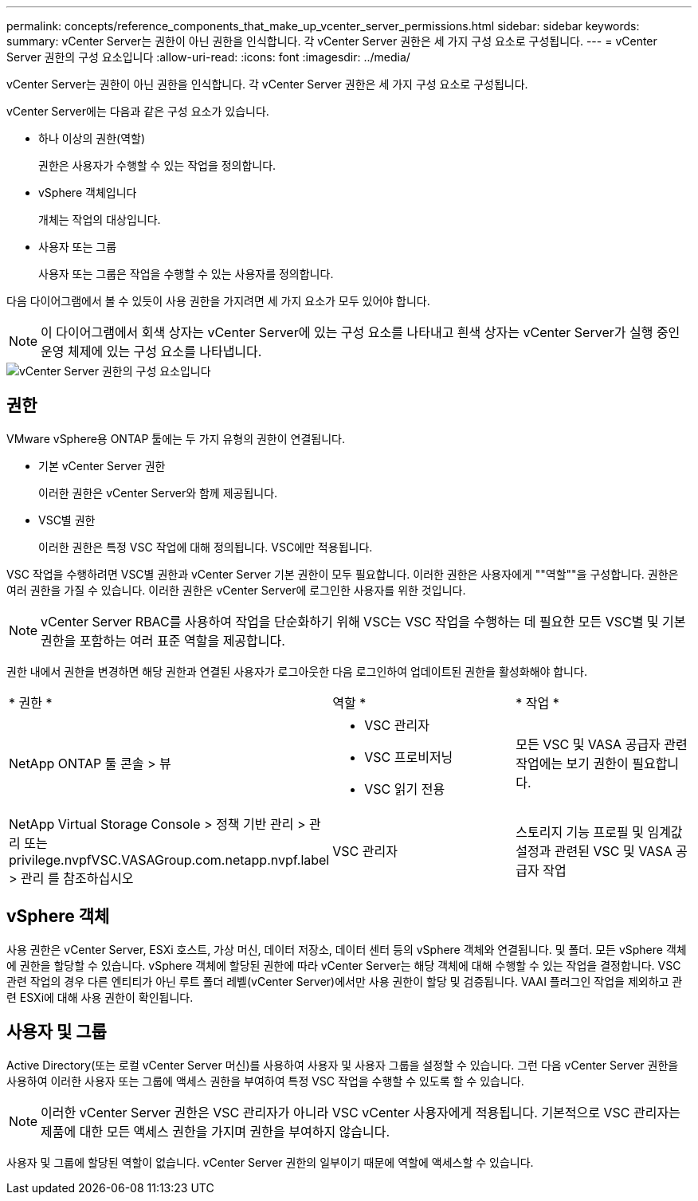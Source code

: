 ---
permalink: concepts/reference_components_that_make_up_vcenter_server_permissions.html 
sidebar: sidebar 
keywords:  
summary: vCenter Server는 권한이 아닌 권한을 인식합니다. 각 vCenter Server 권한은 세 가지 구성 요소로 구성됩니다. 
---
= vCenter Server 권한의 구성 요소입니다
:allow-uri-read: 
:icons: font
:imagesdir: ../media/


[role="lead"]
vCenter Server는 권한이 아닌 권한을 인식합니다. 각 vCenter Server 권한은 세 가지 구성 요소로 구성됩니다.

vCenter Server에는 다음과 같은 구성 요소가 있습니다.

* 하나 이상의 권한(역할)
+
권한은 사용자가 수행할 수 있는 작업을 정의합니다.

* vSphere 객체입니다
+
개체는 작업의 대상입니다.

* 사용자 또는 그룹
+
사용자 또는 그룹은 작업을 수행할 수 있는 사용자를 정의합니다.



다음 다이어그램에서 볼 수 있듯이 사용 권한을 가지려면 세 가지 요소가 모두 있어야 합니다.


NOTE: 이 다이어그램에서 회색 상자는 vCenter Server에 있는 구성 요소를 나타내고 흰색 상자는 vCenter Server가 실행 중인 운영 체제에 있는 구성 요소를 나타냅니다.

image::../media/permission_updated_graphic.gif[vCenter Server 권한의 구성 요소입니다]



== 권한

VMware vSphere용 ONTAP 툴에는 두 가지 유형의 권한이 연결됩니다.

* 기본 vCenter Server 권한
+
이러한 권한은 vCenter Server와 함께 제공됩니다.

* VSC별 권한
+
이러한 권한은 특정 VSC 작업에 대해 정의됩니다. VSC에만 적용됩니다.



VSC 작업을 수행하려면 VSC별 권한과 vCenter Server 기본 권한이 모두 필요합니다. 이러한 권한은 사용자에게 ""역할""을 구성합니다. 권한은 여러 권한을 가질 수 있습니다. 이러한 권한은 vCenter Server에 로그인한 사용자를 위한 것입니다.


NOTE: vCenter Server RBAC를 사용하여 작업을 단순화하기 위해 VSC는 VSC 작업을 수행하는 데 필요한 모든 VSC별 및 기본 권한을 포함하는 여러 표준 역할을 제공합니다.

권한 내에서 권한을 변경하면 해당 권한과 연결된 사용자가 로그아웃한 다음 로그인하여 업데이트된 권한을 활성화해야 합니다.

|===


| * 권한 * | 역할 * | * 작업 * 


 a| 
NetApp ONTAP 툴 콘솔 > 뷰
 a| 
* VSC 관리자
* VSC 프로비저닝
* VSC 읽기 전용

 a| 
모든 VSC 및 VASA 공급자 관련 작업에는 보기 권한이 필요합니다.



 a| 
NetApp Virtual Storage Console > 정책 기반 관리 > 관리 또는 privilege.nvpfVSC.VASAGroup.com.netapp.nvpf.label > 관리 를 참조하십시오
 a| 
VSC 관리자
 a| 
스토리지 기능 프로필 및 임계값 설정과 관련된 VSC 및 VASA 공급자 작업

|===


== vSphere 객체

사용 권한은 vCenter Server, ESXi 호스트, 가상 머신, 데이터 저장소, 데이터 센터 등의 vSphere 객체와 연결됩니다. 및 폴더. 모든 vSphere 객체에 권한을 할당할 수 있습니다. vSphere 객체에 할당된 권한에 따라 vCenter Server는 해당 객체에 대해 수행할 수 있는 작업을 결정합니다. VSC 관련 작업의 경우 다른 엔티티가 아닌 루트 폴더 레벨(vCenter Server)에서만 사용 권한이 할당 및 검증됩니다. VAAI 플러그인 작업을 제외하고 관련 ESXi에 대해 사용 권한이 확인됩니다.



== 사용자 및 그룹

Active Directory(또는 로컬 vCenter Server 머신)를 사용하여 사용자 및 사용자 그룹을 설정할 수 있습니다. 그런 다음 vCenter Server 권한을 사용하여 이러한 사용자 또는 그룹에 액세스 권한을 부여하여 특정 VSC 작업을 수행할 수 있도록 할 수 있습니다.


NOTE: 이러한 vCenter Server 권한은 VSC 관리자가 아니라 VSC vCenter 사용자에게 적용됩니다. 기본적으로 VSC 관리자는 제품에 대한 모든 액세스 권한을 가지며 권한을 부여하지 않습니다.

사용자 및 그룹에 할당된 역할이 없습니다. vCenter Server 권한의 일부이기 때문에 역할에 액세스할 수 있습니다.
